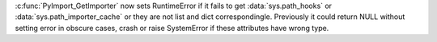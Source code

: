 :c:func:`PyImport_GetImporter` now sets RuntimeError if it fails to get
:data:`sys.path_hooks` or :data:`sys.path_importer_cache` or they are not
list and dict correspondingle. Previously it could return NULL without
setting error in obscure cases, crash or raise SystemError if these
attributes have wrong type.
